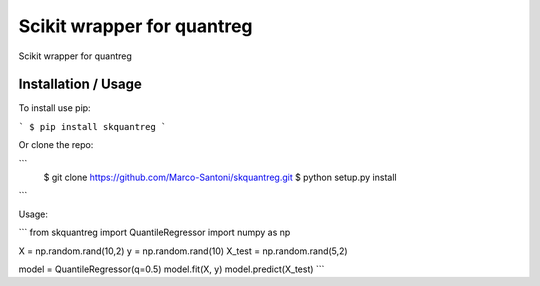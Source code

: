 Scikit wrapper for quantreg
============================

Scikit wrapper for quantreg

Installation / Usage
----------------------------

To install use pip:

```
$ pip install skquantreg
```

Or clone the repo:

```
    $ git clone https://github.com/Marco-Santoni/skquantreg.git
    $ python setup.py install
```

Usage:

```
from skquantreg import QuantileRegressor
import numpy as np


X = np.random.rand(10,2)
y = np.random.rand(10)
X_test = np.random.rand(5,2)

model = QuantileRegressor(q=0.5)
model.fit(X, y)
model.predict(X_test)
```


